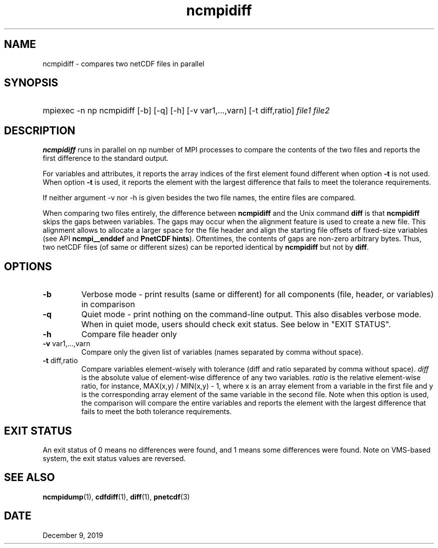 .\" $Header$
.nr yr \n(yr+1900
.af mo 01
.af dy 01
.TH ncmpidiff 1 "PnetCDF 1.12.1" "Printed: \n(yr-\n(mo-\n(dy" "PnetCDF utilities"
.SH NAME
ncmpidiff \- compares two netCDF files in parallel
.SH SYNOPSIS
.ft B
.HP
mpiexec -n np ncmpidiff
.nh
\%[-b]
\%[-q]
\%[-h]
\%[-v var1,...,varn]
\%[-t diff,ratio]
\%\fIfile1 file2\fP
.hy
.ft
.SH DESCRIPTION
\fBncmpidiff\fP runs in parallel on np number of MPI processes to compare the
contents of the two files and reports the first difference to the standard
output.

For variables and attributes, it reports the array indices of the first
element found different when option \fB-t\fP is not used. When option \fB-t\fP
is used, it reports the element with the largest difference that fails to meet
the tolerance requirements.

If neither argument -v nor -h is given besides the two file names, the entire
files are compared.

When comparing two files entirely, the difference between \fBncmpidiff\fP and the
Unix command \fBdiff\fP is that \fBncmpidiff\fP skips the gaps between variables. The
gaps may occur when the alignment feature is used to create a new file. This
alignment allows to allocate a larger space for the file header and align the
starting file offsets of fixed-size variables (see API \fBncmpi__enddef\fP and
\fBPnetCDF hints\fP). Oftentimes, the contents of gaps are non-zero arbitrary
bytes. Thus, two netCDF files (of same or different sizes) can be reported
identical by \fBncmpidiff\fP but not by \fBdiff\fP.

.SH OPTIONS
.IP "\fB-b\fP"
Verbose mode - print results (same or different) for all components (file,
header, or variables) in comparison
.IP "\fB-q\fP"
Quiet mode - print nothing on the command-line output. This also disables
verbose mode. When in quiet mode, users should check exit status. See below in
"EXIT STATUS".
.IP "\fB-h\fP"
Compare file header only
.IP "\fB-v\fP var1,...,varn"
Compare only the given list of variables (names separated by comma without
space).
.IP "\fB-t\fP diff,ratio"
Compare variables element-wisely with tolerance (diff and ratio separated by
comma without space).  \fIdiff\fP is the absolute value of element-wise
difference of any two variables.  \fIratio\fP is the relative element-wise
ratio, for instance, MAX(x,y) / MIN(x,y) - 1, where x is an array element from
a variable in the first file and y is the corresponding array element of the
same variable in the second file. Note when this option is used, the comparison
will compare the entire variables and reports the element with the largest
difference that fails to meet the both tolerance requirements.

.SH EXIT STATUS
An exit status of 0 means no differences were found, and 1 means some
differences were found.  Note on VMS-based system, the exit status values are
reversed.
.SH "SEE ALSO"
.LP
.BR ncmpidump (1),
.BR cdfdiff (1),
.BR diff (1),
.BR pnetcdf (3)
.SH DATE
December 9, 2019
.LP

